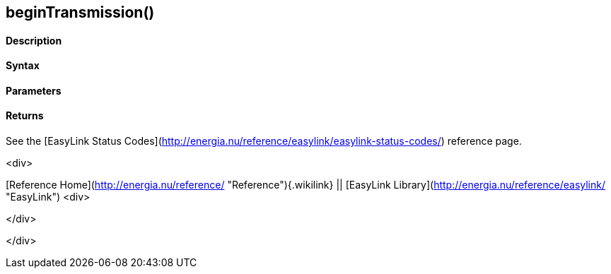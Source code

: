 beginTransmission()
-------------------

 

#### Description

 

#### Syntax

 

#### Parameters

 

#### Returns

See the [EasyLink Status
Codes](http://energia.nu/reference/easylink/easylink-status-codes/)
reference page.

<div>

[Reference Home](http://energia.nu/reference/ "Reference"){.wikilink} ||
[EasyLink Library](http://energia.nu/reference/easylink/ "EasyLink")
<div>

</div>

</div>
